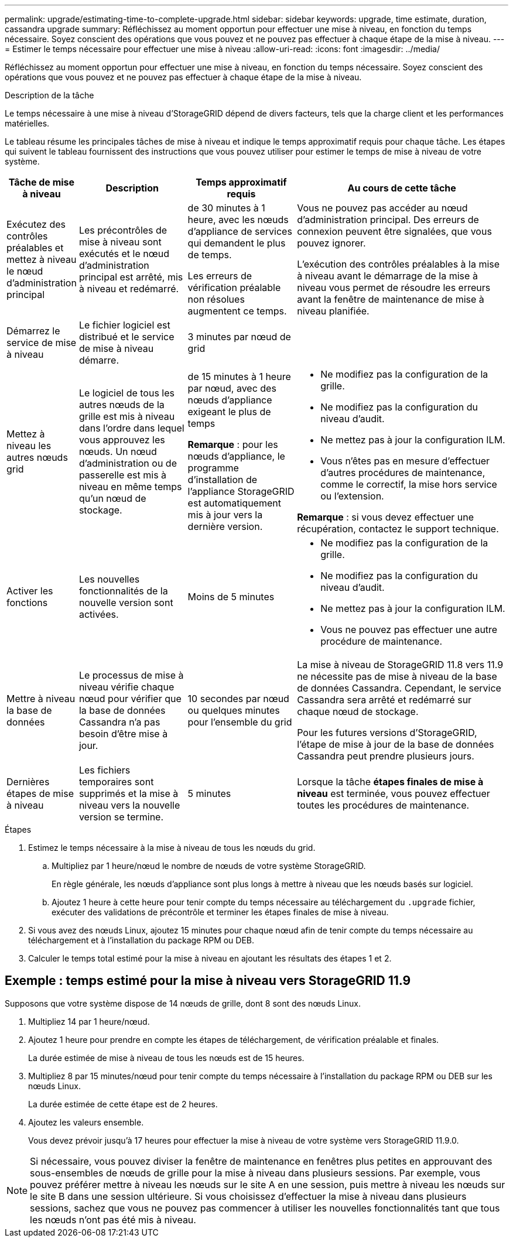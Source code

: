 ---
permalink: upgrade/estimating-time-to-complete-upgrade.html 
sidebar: sidebar 
keywords: upgrade, time estimate, duration, cassandra upgrade 
summary: Réfléchissez au moment opportun pour effectuer une mise à niveau, en fonction du temps nécessaire. Soyez conscient des opérations que vous pouvez et ne pouvez pas effectuer à chaque étape de la mise à niveau. 
---
= Estimer le temps nécessaire pour effectuer une mise à niveau
:allow-uri-read: 
:icons: font
:imagesdir: ../media/


[role="lead"]
Réfléchissez au moment opportun pour effectuer une mise à niveau, en fonction du temps nécessaire. Soyez conscient des opérations que vous pouvez et ne pouvez pas effectuer à chaque étape de la mise à niveau.

.Description de la tâche
Le temps nécessaire à une mise à niveau d'StorageGRID dépend de divers facteurs, tels que la charge client et les performances matérielles.

Le tableau résume les principales tâches de mise à niveau et indique le temps approximatif requis pour chaque tâche. Les étapes qui suivent le tableau fournissent des instructions que vous pouvez utiliser pour estimer le temps de mise à niveau de votre système.

[cols="1a,2a,2a,4a"]
|===
| Tâche de mise à niveau | Description | Temps approximatif requis | Au cours de cette tâche 


 a| 
Exécutez des contrôles préalables et mettez à niveau le nœud d'administration principal
 a| 
Les précontrôles de mise à niveau sont exécutés et le nœud d'administration principal est arrêté, mis à niveau et redémarré.
 a| 
de 30 minutes à 1 heure, avec les nœuds d'appliance de services qui demandent le plus de temps.

Les erreurs de vérification préalable non résolues augmentent ce temps.
 a| 
Vous ne pouvez pas accéder au nœud d'administration principal. Des erreurs de connexion peuvent être signalées, que vous pouvez ignorer.

L'exécution des contrôles préalables à la mise à niveau avant le démarrage de la mise à niveau vous permet de résoudre les erreurs avant la fenêtre de maintenance de mise à niveau planifiée.



 a| 
Démarrez le service de mise à niveau
 a| 
Le fichier logiciel est distribué et le service de mise à niveau démarre.
 a| 
3 minutes par nœud de grid
 a| 



 a| 
Mettez à niveau les autres nœuds grid
 a| 
Le logiciel de tous les autres nœuds de la grille est mis à niveau dans l'ordre dans lequel vous approuvez les nœuds. Un nœud d'administration ou de passerelle est mis à niveau en même temps qu'un nœud de stockage.
 a| 
de 15 minutes à 1 heure par nœud, avec des nœuds d'appliance exigeant le plus de temps

*Remarque* : pour les nœuds d'appliance, le programme d'installation de l'appliance StorageGRID est automatiquement mis à jour vers la dernière version.
 a| 
* Ne modifiez pas la configuration de la grille.
* Ne modifiez pas la configuration du niveau d'audit.
* Ne mettez pas à jour la configuration ILM.
* Vous n'êtes pas en mesure d'effectuer d'autres procédures de maintenance, comme le correctif, la mise hors service ou l'extension.


*Remarque* : si vous devez effectuer une récupération, contactez le support technique.



 a| 
Activer les fonctions
 a| 
Les nouvelles fonctionnalités de la nouvelle version sont activées.
 a| 
Moins de 5 minutes
 a| 
* Ne modifiez pas la configuration de la grille.
* Ne modifiez pas la configuration du niveau d'audit.
* Ne mettez pas à jour la configuration ILM.
* Vous ne pouvez pas effectuer une autre procédure de maintenance.




 a| 
Mettre à niveau la base de données
 a| 
Le processus de mise à niveau vérifie chaque nœud pour vérifier que la base de données Cassandra n'a pas besoin d'être mise à jour.
 a| 
10 secondes par nœud ou quelques minutes pour l'ensemble du grid
 a| 
La mise à niveau de StorageGRID 11.8 vers 11.9 ne nécessite pas de mise à niveau de la base de données Cassandra. Cependant, le service Cassandra sera arrêté et redémarré sur chaque nœud de stockage.

Pour les futures versions d'StorageGRID, l'étape de mise à jour de la base de données Cassandra peut prendre plusieurs jours.



 a| 
Dernières étapes de mise à niveau
 a| 
Les fichiers temporaires sont supprimés et la mise à niveau vers la nouvelle version se termine.
 a| 
5 minutes
 a| 
Lorsque la tâche *étapes finales de mise à niveau* est terminée, vous pouvez effectuer toutes les procédures de maintenance.

|===
.Étapes
. Estimez le temps nécessaire à la mise à niveau de tous les nœuds du grid.
+
.. Multipliez par 1 heure/nœud le nombre de nœuds de votre système StorageGRID.
+
En règle générale, les nœuds d'appliance sont plus longs à mettre à niveau que les nœuds basés sur logiciel.

.. Ajoutez 1 heure à cette heure pour tenir compte du temps nécessaire au téléchargement du `.upgrade` fichier, exécuter des validations de précontrôle et terminer les étapes finales de mise à niveau.


. Si vous avez des nœuds Linux, ajoutez 15 minutes pour chaque nœud afin de tenir compte du temps nécessaire au téléchargement et à l'installation du package RPM ou DEB.
. Calculer le temps total estimé pour la mise à niveau en ajoutant les résultats des étapes 1 et 2.




== Exemple : temps estimé pour la mise à niveau vers StorageGRID 11.9

Supposons que votre système dispose de 14 nœuds de grille, dont 8 sont des nœuds Linux.

. Multipliez 14 par 1 heure/nœud.
. Ajoutez 1 heure pour prendre en compte les étapes de téléchargement, de vérification préalable et finales.
+
La durée estimée de mise à niveau de tous les nœuds est de 15 heures.

. Multipliez 8 par 15 minutes/nœud pour tenir compte du temps nécessaire à l'installation du package RPM ou DEB sur les nœuds Linux.
+
La durée estimée de cette étape est de 2 heures.

. Ajoutez les valeurs ensemble.
+
Vous devez prévoir jusqu'à 17 heures pour effectuer la mise à niveau de votre système vers StorageGRID 11.9.0.




NOTE: Si nécessaire, vous pouvez diviser la fenêtre de maintenance en fenêtres plus petites en approuvant des sous-ensembles de nœuds de grille pour la mise à niveau dans plusieurs sessions. Par exemple, vous pouvez préférer mettre à niveau les nœuds sur le site A en une session, puis mettre à niveau les nœuds sur le site B dans une session ultérieure. Si vous choisissez d'effectuer la mise à niveau dans plusieurs sessions, sachez que vous ne pouvez pas commencer à utiliser les nouvelles fonctionnalités tant que tous les nœuds n'ont pas été mis à niveau.
